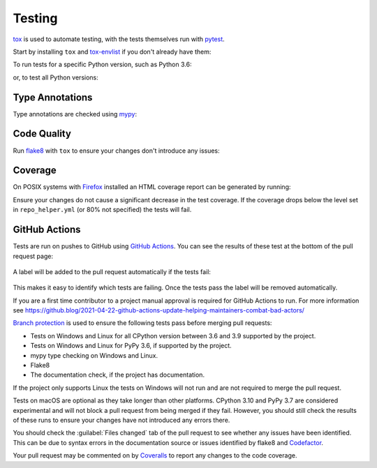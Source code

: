 =========
Testing
=========

tox_ is used to automate testing, with the tests themselves run with pytest_.

Start by installing ``tox`` and `tox-envlist`_ if you don't already have them:

.. prompt:: bash

	python3 -m pip install tox tox-envlist


To run tests for a specific Python version, such as Python 3.6:

.. prompt:: bash

	tox -e py36


or, to test all Python versions:

.. prompt:: bash

	tox -n test


.. _pytest: https://docs.pytest.org
.. _tox: https://tox.readthedocs.io
.. _tox-envlist: https://tox-envlist.readthedocs.io


Type Annotations
-------------------

Type annotations are checked using mypy_:

.. prompt:: bash

	tox -e mypy


.. _mypy: https://mypy.readthedocs.io/en/stable/


Code Quality
-------------------

Run flake8_ with ``tox`` to ensure your changes don't introduce any issues:

.. prompt:: bash

	tox -e flake8


.. _flake8: https://flake8.pycqa.org/en/latest/


Coverage
------------

.. TODO:: this section
.. TODO:: coverage measurements in pull requests

On POSIX systems with Firefox_ installed an HTML coverage report can be generated by running:

.. prompt:: bash

	tox -n cov

Ensure your changes do not cause a significant decrease in the test coverage.
If the coverage drops below the level set in ``repo_helper.yml`` (or 80% not specified) the tests will fail.

.. _Firefox: https://www.mozilla.org/en-GB/firefox/

GitHub Actions
-----------------

Tests are run on pushes to GitHub using `GitHub Actions`_.
You can see the results of these test at the bottom of the pull request page:

.. figure:: github-actions-checks.png

A label will be added to the pull request automatically if the tests fail:

.. figure:: pull-request-labels.png

This makes it easy to identify which tests are failing.
Once the tests pass the label will be removed automatically.

If you are a first time contributor to a project manual approval is required for GitHub Actions to run.
For more information see https://github.blog/2021-04-22-github-actions-update-helping-maintainers-combat-bad-actors/

`Branch protection`_ is used to ensure the following tests pass before merging pull requests:

* Tests on Windows and Linux for all CPython version between 3.6 and 3.9 supported by the project.
* Tests on Windows and Linux for PyPy 3.6, if supported by the project.
* mypy type checking on Windows and Linux.
* Flake8
* The documentation check, if the project has documentation.

If the project only supports Linux the tests on Windows will not run and are not required to merge the pull request.

Tests on macOS are optional as they take longer than other platforms.
CPython 3.10 and PyPy 3.7 are considered experimental and will not block a pull request from being merged if they fail.
However, you should still check the results of these runs to ensure your changes have not introduced any errors there.

You should check the :guilabel:`Files changed` tab of the pull request to see whether any issues have been identified.
This can be due to syntax errors in the documentation source or issues identified by flake8 and Codefactor_.

Your pull request may be commented on by Coveralls_ to report any changes to the code coverage.

.. _GitHub Actions: https://github.com/features/actions
.. _Branch protection: https://docs.github.com/en/github/administering-a-repository/about-protected-branches
.. _Codefactor: https://www.codefactor.io/
.. _Coveralls: https://coveralls.io/

